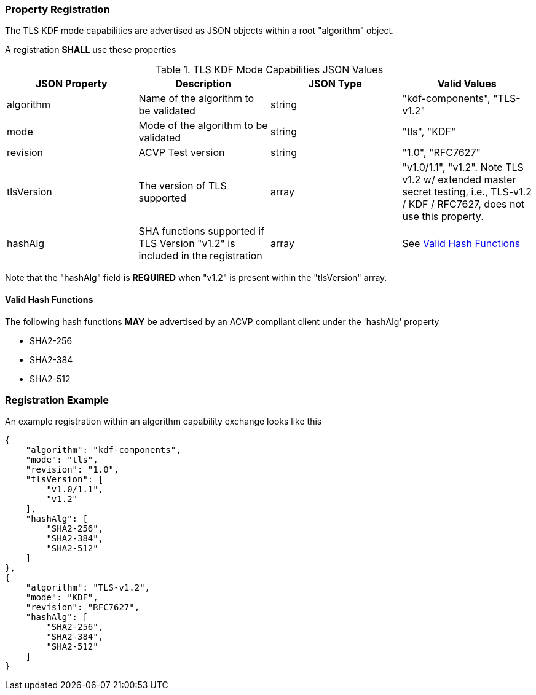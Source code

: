 
[#properties]
=== Property Registration

The TLS KDF mode capabilities are advertised as JSON objects within a root "algorithm" object.

A registration *SHALL* use these properties

.TLS KDF Mode Capabilities JSON Values
|===
| JSON Property | Description | JSON Type | Valid Values

| algorithm | Name of the algorithm to be validated | string | "kdf-components", "TLS-v1.2"
| mode | Mode of the algorithm to be validated | string | "tls", "KDF"
| revision | ACVP Test version | string | "1.0", "RFC7627"
| tlsVersion | The version of TLS supported | array | "v1.0/1.1", "v1.2".  Note TLS v1.2 w/ extended master secret testing, i.e., TLS-v1.2 / KDF / RFC7627, does not use this property.
| hashAlg | SHA functions supported if TLS Version "v1.2" is included in the registration | array | See <<valid-sha>>
|===

Note that the "hashAlg" field is *REQUIRED* when "v1.2" is present within the "tlsVersion" array.

[#valid-sha]
==== Valid Hash Functions

The following hash functions *MAY* be advertised by an ACVP compliant client under the 'hashAlg' property

* SHA2-256
* SHA2-384
* SHA2-512

[#registration]
=== Registration Example

An example registration within an algorithm capability exchange looks like this

[align=left,alt=,type=]
[source, json]
----
{
    "algorithm": "kdf-components",
    "mode": "tls",
    "revision": "1.0",
    "tlsVersion": [
        "v1.0/1.1",
        "v1.2"
    ],
    "hashAlg": [
        "SHA2-256",
        "SHA2-384",
        "SHA2-512"
    ]
},
{
    "algorithm": "TLS-v1.2",
    "mode": "KDF",
    "revision": "RFC7627",
    "hashAlg": [
        "SHA2-256",
        "SHA2-384",
        "SHA2-512"
    ]
}
----

